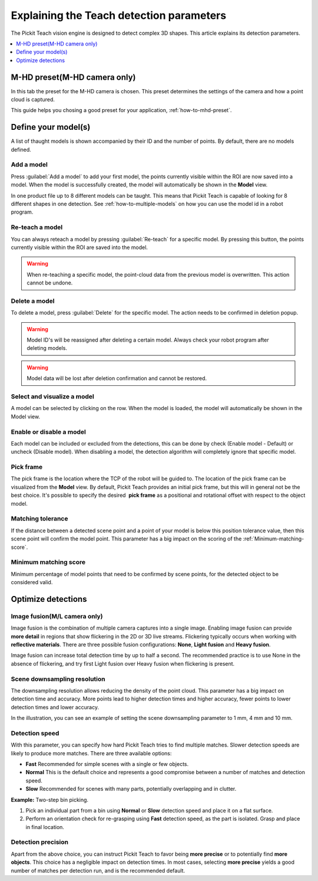 .. _Explaining-the-teach-detection-parameters:

Explaining the Teach detection parameters
-----------------------------------------

The Pickit Teach vision engine is designed to detect complex
3D shapes. This article explains its detection parameters.

.. contents::
    :backlinks: top
    :local:
    :depth: 1

M-HD preset(M-HD camera only)
~~~~~~~~~~~~~~~~~~~~~~~~~~~~~

.. image:: /assets/images/Documentation/m-hd-preset-21.png

In this tab the preset for the M-HD camera is chosen. This preset determines the settings of the camera and how a point cloud is captured.

This guide helps you chosing a good preset for your application, :ref:`how-to-mhd-preset`.

Define your model(s)
~~~~~~~~~~~~~~~~~~~~

.. image:: /assets/images/Documentation/teach-model-grid-21.png

A list of thaught models is shown accompanied by their ID and
the number of points. By default, there are no models defined.

Add a model
^^^^^^^^^^^

Press :guilabel:`Add a model` to add your first model, the points
currently visible within the ROI are now saved into a model. When the
model is successfully created, the model will automatically be shown in
the **Model** view.

In one product file up to 8 different models can be taught. 
This means that Pickit Teach is capable of looking for 8 different shapes in one detection. 
See :ref:`how-to-multiple-models` on how you can use the model id in a robot program.

Re-teach a model
^^^^^^^^^^^^^^^^

You can always reteach a model by pressing :guilabel:`Re-teach` for
a specific model.
By pressing this button, the points currently visible within the ROI
are saved into the model.

.. warning:: When re-teaching a specific model, the point-cloud
   data from the previous model is overwritten. This action cannot be
   undone.

Delete a model
^^^^^^^^^^^^^^

To delete a model, press :guilabel:`Delete` for the specific model.
The action needs to be confirmed in deletion popup.

.. warning:: Model ID's will be reassigned after deleting a certain
   model. Always check your robot program after deleting models.

.. warning:: Model data will be lost after deletion confirmation and
   cannot be restored.

Select and visualize a model
^^^^^^^^^^^^^^^^^^^^^^^^^^^^

A model can be selected by clicking on the row. When the model is
loaded, the model will automatically be shown in the Model view.

Enable or disable a model
^^^^^^^^^^^^^^^^^^^^^^^^^

Each model can be included or excluded from the detections, this can
be done by check (Enable model - Default) or uncheck (Disable model).
When disabling a model, the detection algorithm will completely ignore
that specific model.

.. _pick-frame-teach:

Pick frame
^^^^^^^^^^

The pick frame is the location where the TCP of the robot will be guided to. 
The location of the pick frame can be visualized from the **Model** view.
By default, Pickit Teach provides an initial pick frame,
but this will in general not be the best choice. It's possible to
specify the desired  **pick frame** as a positional and rotational
offset with respect to the object model. 

.. image:: /assets/images/Documentation/Teach-pick-frame.png

Matching tolerance
^^^^^^^^^^^^^^^^^^

If the distance between a detected scene point and a point of your model
is below this position tolerance value, then this scene point will
confirm the model point. This parameter has a big impact on the scoring
of the :ref:`Minimum-matching-score`.

.. image:: /assets/images/Documentation/Teach-matching-tolerance.png

.. _Minimum-matching-score:

Minimum matching score
^^^^^^^^^^^^^^^^^^^^^^

Minimum percentage of model points that need to be confirmed by scene
points, for the detected object to be considered valid.

Optimize detections
~~~~~~~~~~~~~~~~~~~

.. _image-fusion:

Image fusion(M/L camera only)
^^^^^^^^^^^^^^^^^^^^^^^^^^^^^

Image fusion is the combination of multiple camera captures into a
single image. Enabling image fusion can provide **more detail** in
regions that show flickering in the 2D or 3D live streams. Flickering
typically occurs when working with **reflective materials**. There are
three possible fusion configurations: **None**, **Light fusion** and **Heavy fusion**.

Image fusion can increase total detection time by up to half a second.
The recommended practice is to use None in the absence of flickering,
and try first Light fusion over Heavy fusion when flickering is
present. 

Scene downsampling resolution
^^^^^^^^^^^^^^^^^^^^^^^^^^^^^

The downsampling resolution allows reducing the density of the point
cloud. This parameter has a big impact on detection time and accuracy.
More points lead to higher detection times and higher accuracy, fewer
points to lower detection times and lower accuracy.

In the illustration, you can see an example of setting the scene
downsampling parameter to 1 mm, 4 mm and 10 mm.

.. image:: /assets/images/Documentation/downsampling.png

Detection speed
^^^^^^^^^^^^^^^

With this parameter, you can specify how hard Pickit Teach tries to
find multiple matches. Slower detection speeds are likely to produce
more matches. There are three available options:

-  **Fast** Recommended for simple scenes with a single or few objects.
-  **Normal** This is the default choice and represents a good
   compromise between a number of matches and detection speed.
-  **Slow** Recommended for scenes with many parts, potentially
   overlapping and in clutter.

**Example:** Two-step bin picking.

#. Pick an individual part from a bin using **Normal** or
   **Slow** detection speed and place it on a flat surface.
#. Perform an orientation check for re-grasping using
   **Fast** detection speed, as the part is isolated. Grasp and place in
   final location.

Detection precision
^^^^^^^^^^^^^^^^^^^

Apart from the above choice, you can instruct Pickit Teach to favor
being **more precise** or to potentially find **more objects**. This
choice has a negligible impact on detection times. In most cases,
selecting **more precise** yields a good number of matches per
detection run, and is the recommended default.